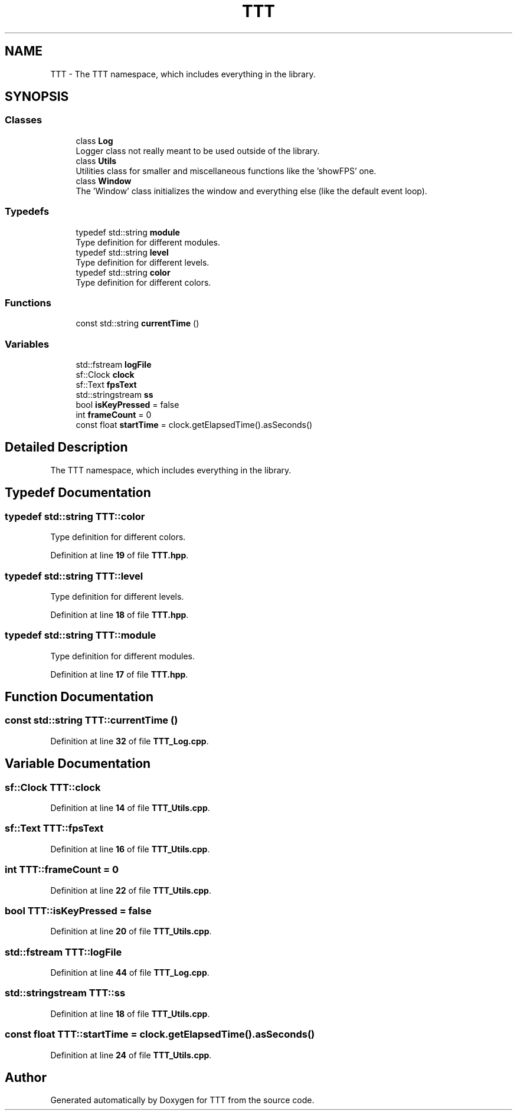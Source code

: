 .TH "TTT" 3 "Mon Mar 6 2023" "Version 0" "TTT" \" -*- nroff -*-
.ad l
.nh
.SH NAME
TTT \- The TTT namespace, which includes everything in the library\&.  

.SH SYNOPSIS
.br
.PP
.SS "Classes"

.in +1c
.ti -1c
.RI "class \fBLog\fP"
.br
.RI "Logger class not really meant to be used outside of the library\&. "
.ti -1c
.RI "class \fBUtils\fP"
.br
.RI "Utilities class for smaller and miscellaneous functions like the 'showFPS' one\&. "
.ti -1c
.RI "class \fBWindow\fP"
.br
.RI "The 'Window' class initializes the window and everything else (like the default event loop)\&. "
.in -1c
.SS "Typedefs"

.in +1c
.ti -1c
.RI "typedef std::string \fBmodule\fP"
.br
.RI "Type definition for different modules\&. "
.ti -1c
.RI "typedef std::string \fBlevel\fP"
.br
.RI "Type definition for different levels\&. "
.ti -1c
.RI "typedef std::string \fBcolor\fP"
.br
.RI "Type definition for different colors\&. "
.in -1c
.SS "Functions"

.in +1c
.ti -1c
.RI "const std::string \fBcurrentTime\fP ()"
.br
.in -1c
.SS "Variables"

.in +1c
.ti -1c
.RI "std::fstream \fBlogFile\fP"
.br
.ti -1c
.RI "sf::Clock \fBclock\fP"
.br
.ti -1c
.RI "sf::Text \fBfpsText\fP"
.br
.ti -1c
.RI "std::stringstream \fBss\fP"
.br
.ti -1c
.RI "bool \fBisKeyPressed\fP = false"
.br
.ti -1c
.RI "int \fBframeCount\fP = 0"
.br
.ti -1c
.RI "const float \fBstartTime\fP = clock\&.getElapsedTime()\&.asSeconds()"
.br
.in -1c
.SH "Detailed Description"
.PP 
The TTT namespace, which includes everything in the library\&. 
.SH "Typedef Documentation"
.PP 
.SS "typedef std::string \fBTTT::color\fP"

.PP
Type definition for different colors\&. 
.PP
Definition at line \fB19\fP of file \fBTTT\&.hpp\fP\&.
.SS "typedef std::string \fBTTT::level\fP"

.PP
Type definition for different levels\&. 
.PP
Definition at line \fB18\fP of file \fBTTT\&.hpp\fP\&.
.SS "typedef std::string \fBTTT::module\fP"

.PP
Type definition for different modules\&. 
.PP
Definition at line \fB17\fP of file \fBTTT\&.hpp\fP\&.
.SH "Function Documentation"
.PP 
.SS "const std::string TTT::currentTime ()"

.PP
Definition at line \fB32\fP of file \fBTTT_Log\&.cpp\fP\&.
.SH "Variable Documentation"
.PP 
.SS "sf::Clock TTT::clock"

.PP
Definition at line \fB14\fP of file \fBTTT_Utils\&.cpp\fP\&.
.SS "sf::Text TTT::fpsText"

.PP
Definition at line \fB16\fP of file \fBTTT_Utils\&.cpp\fP\&.
.SS "int TTT::frameCount = 0"

.PP
Definition at line \fB22\fP of file \fBTTT_Utils\&.cpp\fP\&.
.SS "bool TTT::isKeyPressed = false"

.PP
Definition at line \fB20\fP of file \fBTTT_Utils\&.cpp\fP\&.
.SS "std::fstream TTT::logFile"

.PP
Definition at line \fB44\fP of file \fBTTT_Log\&.cpp\fP\&.
.SS "std::stringstream TTT::ss"

.PP
Definition at line \fB18\fP of file \fBTTT_Utils\&.cpp\fP\&.
.SS "const float TTT::startTime = clock\&.getElapsedTime()\&.asSeconds()"

.PP
Definition at line \fB24\fP of file \fBTTT_Utils\&.cpp\fP\&.
.SH "Author"
.PP 
Generated automatically by Doxygen for TTT from the source code\&.
